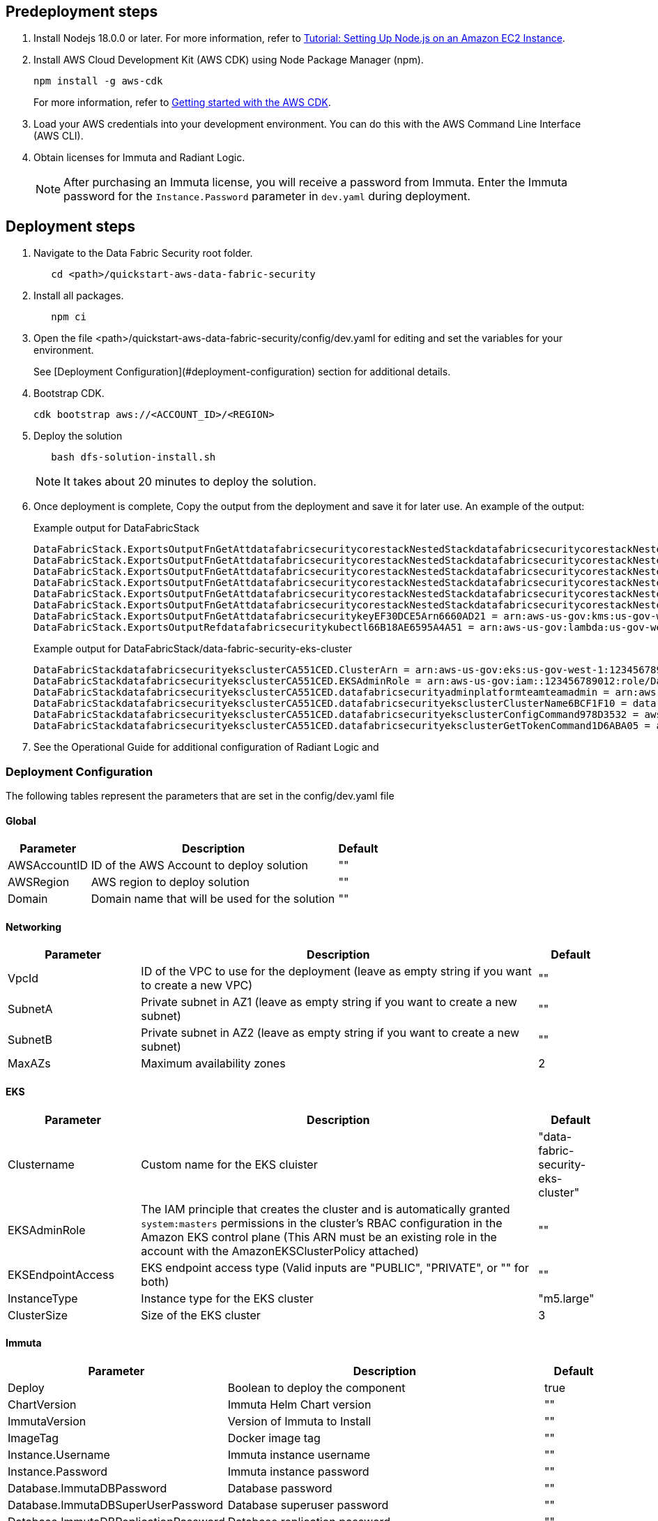 // Include any predeployment steps here, such as signing up for a Marketplace AMI or making any changes to a partner account. If there are no predeployment steps, leave this file empty.

== Predeployment steps

[%hardbreaks]
. Install Nodejs 18.0.0 or later. For more information, refer to https://docs.aws.amazon.com/sdk-for-javascript/v2/developer-guide/setting-up-node-on-ec2-instance.html[Tutorial: Setting Up Node.js on an Amazon EC2 Instance].
. Install AWS Cloud Development Kit (AWS CDK) using Node Package Manager (npm).
+
[,bash]
----
npm install -g aws-cdk
----
+
For more information, refer to https://docs.aws.amazon.com/cdk/v2/guide/getting_started.html[Getting started with the AWS CDK].

. Load your AWS credentials into your development environment. You can do this with the AWS Command Line Interface (AWS CLI).
. Obtain licenses for Immuta and Radiant Logic.
+
NOTE: After purchasing an Immuta license, you will receive a password from Immuta. Enter the Immuta password for the `Instance.Password` parameter in `dev.yaml` during deployment.

== Deployment steps
[%hardbreaks]
. Navigate to the Data Fabric Security root folder.
+
[,bash]
----
   cd <path>/quickstart-aws-data-fabric-security
----
. Install all packages.
+
[,bash]
----
   npm ci
----
. Open the file <path>/quickstart-aws-data-fabric-security/config/dev.yaml for editing and set the variables for your environment.
+
See [Deployment Configuration](#deployment-configuration) section for additional details.
. Bootstrap CDK.
+
[,bash]
----
cdk bootstrap aws://<ACCOUNT_ID>/<REGION>
----
. Deploy the solution
+
[,bash]
----
   bash dfs-solution-install.sh
----
+
NOTE: It takes about 20 minutes to deploy the solution.
. Once deployment is complete, Copy the output from the deployment and save it for later use. An example of the output:
+
Example output for DataFabricStack
+
[,bash]
----
DataFabricStack.ExportsOutputFnGetAttdatafabricsecuritycorestackNestedStackdatafabricsecuritycorestackNestedStackResource0E29B9E3OutputsDataFabricStackdatafabricsecuritycorestackdatafabricsecurityhostedzone8A7A666ERef412EFD8E = Z08846025FQL5G34G3RSN
DataFabricStack.ExportsOutputFnGetAttdatafabricsecuritycorestackNestedStackdatafabricsecuritycorestackNestedStackResource0E29B9E3OutputsDataFabricStackdatafabricsecuritycorestackdatafabricsecurityvpc3D851B3DRef8F8BED20 = vpc-0k86a8r6550x470sd
DataFabricStack.ExportsOutputFnGetAttdatafabricsecuritycorestackNestedStackdatafabricsecuritycorestackNestedStackResource0E29B9E3OutputsDataFabricStackdatafabricsecuritycorestackdatafabricsecurityvpcPrivateSubnet1SubnetD144D644RefCA2E36A0 = subnet-05c58c03655b07e96
DataFabricStack.ExportsOutputFnGetAttdatafabricsecuritycorestackNestedStackdatafabricsecuritycorestackNestedStackResource0E29B9E3OutputsDataFabricStackdatafabricsecuritycorestackdatafabricsecurityvpcPrivateSubnet2SubnetC59876D4RefB9149745 = subnet-0355b2b6384b7a984
DataFabricStack.ExportsOutputFnGetAttdatafabricsecuritycorestackNestedStackdatafabricsecuritycorestackNestedStackResource0E29B9E3OutputsDataFabricStackdatafabricsecuritycorestackdatafabricsecurityvpcPublicSubnet1Subnet364D7A24RefCE325DB3 = subnet-0b384f6b1a3cdee0d
DataFabricStack.ExportsOutputFnGetAttdatafabricsecuritycorestackNestedStackdatafabricsecuritycorestackNestedStackResource0E29B9E3OutputsDataFabricStackdatafabricsecuritycorestackdatafabricsecurityvpcPublicSubnet2SubnetE8E85537RefFE30536F = subnet-09eaf0abdec1vf6e2
DataFabricStack.ExportsOutputFnGetAttdatafabricsecuritykeyEF30DCE5Arn6660AD21 = arn:aws-us-gov:kms:us-gov-west-1:123456789012:key/a5n6bs39-8yfr-7tww-m544-57bk737tay0f
DataFabricStack.ExportsOutputRefdatafabricsecuritykubectl66B18AE6595A4A51 = arn:aws-us-gov:lambda:us-gov-west-1:123456789012:layer:datafabricsecuritykubectl44B16AB6:5
----
+
Example output for DataFabricStack/data-fabric-security-eks-cluster
+
[,bash]
----
DataFabricStackdatafabricsecurityeksclusterCA551CED.ClusterArn = arn:aws-us-gov:eks:us-gov-west-1:123456789012:cluster/data-fabric-security-eks-cluster
DataFabricStackdatafabricsecurityeksclusterCA551CED.EKSAdminRole = arn:aws-us-gov:iam::123456789012:role/DataFabricStackdatafabric-datafabricsecurityeksclu-16OBLBQDF1383
DataFabricStackdatafabricsecurityeksclusterCA551CED.datafabricsecurityadminplatformteamteamadmin = arn:aws-us-gov:iam::123456789012:role/Admin
DataFabricStackdatafabricsecurityeksclusterCA551CED.datafabricsecurityeksclusterClusterName6BCF1F10 = data-fabric-security-eks-cluster
DataFabricStackdatafabricsecurityeksclusterCA551CED.datafabricsecurityeksclusterConfigCommand978D3532 = aws eks update-kubeconfig --name data-fabric-security-eks-cluster --region us-gov-west-1 --role-arn arn:aws-us-gov:iam::123456789012:role/DataFabricStackdatafabric-datafabricsecurityeksclu-14T5IMKRMS7JT
DataFabricStackdatafabricsecurityeksclusterCA551CED.datafabricsecurityeksclusterGetTokenCommand1D6ABA05 = aws eks get-token --cluster-name data-fabric-security-eks-cluster --region us-gov-west-1 --role-arn arn:aws-us-gov:iam::123456789012:role/DataFabricStackdatafabric-datafabricsecurityeksclu-14T5IMKRMS7JT
----

. See the Operational Guide for additional configuration of Radiant Logic and

=== Deployment Configuration

The following tables represent the parameters that are set in the config/dev.yaml file

==== Global

[%header,cols="2,6,1"]
|===
|Parameter |Description |Default
|AWSAccountID |ID of the AWS Account to deploy solution |""
|AWSRegion |AWS region to deploy solution |""
|Domain |Domain name that will be used for the solution |""
|===

==== Networking

[%header,cols="2,6,1"]
|===
| Parameter
| Description
| Default

| VpcId     | ID of the VPC to use for the deployment (leave as empty string if you want to create a new VPC) | ""
| SubnetA   | Private subnet in AZ1 (leave as empty string if you want to create a new subnet)                | ""
| SubnetB   | Private subnet in AZ2 (leave as empty string if you want to create a new subnet)                | ""
| MaxAZs    | Maximum availability zones                                                            | 2
|===

==== EKS

[%header,cols="2,6,1"]
|===
| Parameter
| Description
| Default

| Clustername | Custom name for the EKS cluister | "data-fabric-security-eks-cluster"
| EKSAdminRole | The IAM principle that creates the cluster and is automatically granted `system:masters` permissions in the cluster's RBAC configuration in the Amazon EKS control plane (This ARN must be an existing role in the account with the AmazonEKSClusterPolicy attached) | ""
| EKSEndpointAccess | EKS endpoint access type (Valid inputs are "PUBLIC", "PRIVATE", or "" for both) | ""
| InstanceType      | Instance type for the EKS cluster                                               | "m5.large"
| ClusterSize       | Size of the EKS cluster                                                         | 3
|===

==== Immuta

[%header,cols="2,6,1"]
|===
| Parameter
| Description
| Default

| Deploy                               | Boolean to deploy the component   | true
| ChartVersion                         | Immuta Helm Chart version         | ""
| ImmutaVersion                        | Version of Immuta to Install      | ""
| ImageTag                             | Docker image tag                  | ""
| Instance.Username                    | Immuta instance username          | ""
| Instance.Password                    | Immuta instance password          | ""
| Database.ImmutaDBPassword            | Database password                 | ""
| Database.ImmutaDBSuperUserPassword   | Database superuser password       | ""
| Database.ImmutaDBReplicationPassword | Database replication password     | ""
| Database.ImmutaDBPatroniApiPassword  | Database Patroni API password     | ""
| Query.ImmutaQEPassword               | Query engine password             | ""
| Query.ImmutaQESuperUserPassword      | Query engine superuser password   | ""
| Query.ImmutaQEReplicationPassword    | Query engine replication password | ""
| Query.ImmutaQEPatroniApiPassword     | Query engine Patroni API password | ""
|===

==== Radiant Logic

[%header,cols="2,6,1"]
|===
| Parameter    | Description                                 | Default
| Deploy       | Boolean to deploy the component             | true
| ZkImageTag | Zookeeper Image Tag                   | ""
| FidImageTag | FID Image Tag                        | ""
| License      | License for Radiant Logic                   | ""
| RootPassword | Password to be used for the root admin user | ""
|===